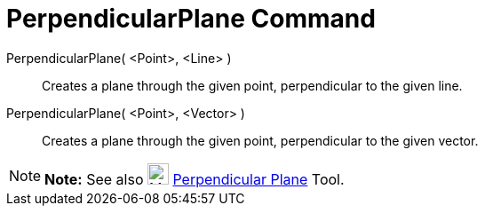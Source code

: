 = PerpendicularPlane Command

PerpendicularPlane( <Point>, <Line> )::
  Creates a plane through the given point, perpendicular to the given line.
PerpendicularPlane( <Point>, <Vector> )::
  Creates a plane through the given point, perpendicular to the given vector.

[NOTE]

====

*Note:* See also image:24px-Mode_orthogonalplane.svg.png[Mode orthogonalplane.svg,width=24,height=24]
xref:/tools/Perpendicular_Plane_Tool.adoc[Perpendicular Plane] Tool.

====
